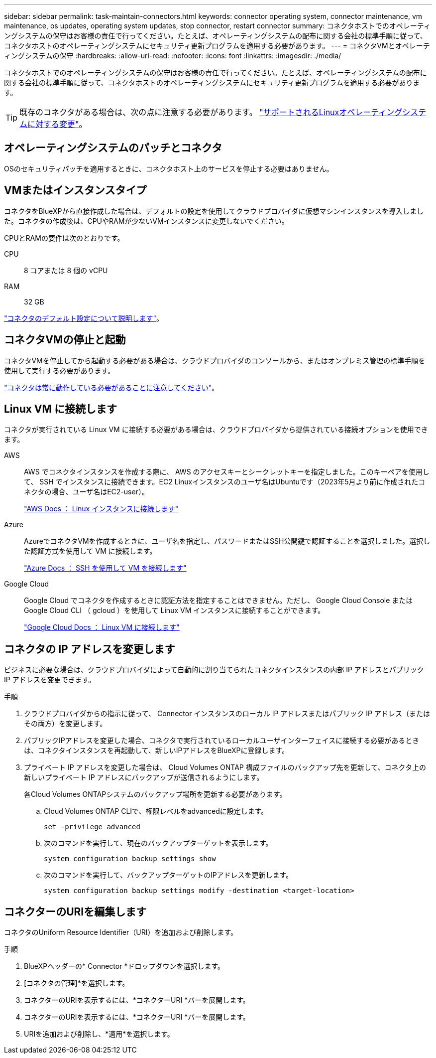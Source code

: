 ---
sidebar: sidebar 
permalink: task-maintain-connectors.html 
keywords: connector operating system, connector maintenance, vm maintenance, os updates, operating system updates, stop connector, restart connector 
summary: コネクタホストでのオペレーティングシステムの保守はお客様の責任で行ってください。たとえば、オペレーティングシステムの配布に関する会社の標準手順に従って、コネクタホストのオペレーティングシステムにセキュリティ更新プログラムを適用する必要があります。 
---
= コネクタVMとオペレーティングシステムの保守
:hardbreaks:
:allow-uri-read: 
:nofooter: 
:icons: font
:linkattrs: 
:imagesdir: ./media/


[role="lead"]
コネクタホストでのオペレーティングシステムの保守はお客様の責任で行ってください。たとえば、オペレーティングシステムの配布に関する会社の標準手順に従って、コネクタホストのオペレーティングシステムにセキュリティ更新プログラムを適用する必要があります。


TIP: 既存のコネクタがある場合は、次の点に注意する必要があります。 link:reference-connector-operating-system-changes.html["サポートされるLinuxオペレーティングシステムに対する変更"]。



== オペレーティングシステムのパッチとコネクタ

OSのセキュリティパッチを適用するときに、コネクタホスト上のサービスを停止する必要はありません。



== VMまたはインスタンスタイプ

コネクタをBlueXPから直接作成した場合は、デフォルトの設定を使用してクラウドプロバイダに仮想マシンインスタンスを導入しました。コネクタの作成後は、CPUやRAMが少ないVMインスタンスに変更しないでください。

CPUとRAMの要件は次のとおりです。

CPU:: 8 コアまたは 8 個の vCPU
RAM:: 32 GB


link:reference-connector-default-config.html["コネクタのデフォルト設定について説明します"]。



== コネクタVMの停止と起動

コネクタVMを停止してから起動する必要がある場合は、クラウドプロバイダのコンソールから、またはオンプレミス管理の標準手順を使用して実行する必要があります。

link:concept-connectors.html#connectors-must-be-operational-at-all-times["コネクタは常に動作している必要があることに注意してください"]。



== Linux VM に接続します

コネクタが実行されている Linux VM に接続する必要がある場合は、クラウドプロバイダから提供されている接続オプションを使用できます。

AWS:: AWS でコネクタインスタンスを作成する際に、 AWS のアクセスキーとシークレットキーを指定しました。このキーペアを使用して、 SSH でインスタンスに接続できます。EC2 Linuxインスタンスのユーザ名はUbuntuです（2023年5月より前に作成されたコネクタの場合、ユーザ名はEC2-user）。
+
--
https://docs.aws.amazon.com/AWSEC2/latest/UserGuide/AccessingInstances.html["AWS Docs ： Linux インスタンスに接続します"^]

--
Azure:: AzureでコネクタVMを作成するときに、ユーザ名を指定し、パスワードまたはSSH公開鍵で認証することを選択しました。選択した認証方式を使用して VM に接続します。
+
--
https://docs.microsoft.com/en-us/azure/virtual-machines/linux/mac-create-ssh-keys#ssh-into-your-vm["Azure Docs ： SSH を使用して VM を接続します"^]

--
Google Cloud:: Google Cloud でコネクタを作成するときに認証方法を指定することはできません。ただし、 Google Cloud Console または Google Cloud CLI （ gcloud ）を使用して Linux VM インスタンスに接続することができます。
+
--
https://cloud.google.com/compute/docs/instances/connecting-to-instance["Google Cloud Docs ： Linux VM に接続します"^]

--




== コネクタの IP アドレスを変更します

ビジネスに必要な場合は、クラウドプロバイダによって自動的に割り当てられたコネクタインスタンスの内部 IP アドレスとパブリック IP アドレスを変更できます。

.手順
. クラウドプロバイダからの指示に従って、 Connector インスタンスのローカル IP アドレスまたはパブリック IP アドレス（またはその両方）を変更します。
. パブリックIPアドレスを変更した場合、コネクタで実行されているローカルユーザインターフェイスに接続する必要があるときは、コネクタインスタンスを再起動して、新しいIPアドレスをBlueXPに登録します。
. プライベート IP アドレスを変更した場合は、 Cloud Volumes ONTAP 構成ファイルのバックアップ先を更新して、コネクタ上の新しいプライベート IP アドレスにバックアップが送信されるようにします。
+
各Cloud Volumes ONTAPシステムのバックアップ場所を更新する必要があります。

+
.. Cloud Volumes ONTAP CLIで、権限レベルをadvancedに設定します。
+
[source, cli]
----
set -privilege advanced
----
.. 次のコマンドを実行して、現在のバックアップターゲットを表示します。
+
[source, cli]
----
system configuration backup settings show
----
.. 次のコマンドを実行して、バックアップターゲットのIPアドレスを更新します。
+
[source, cli]
----
system configuration backup settings modify -destination <target-location>
----






== コネクターのURIを編集します

コネクタのUniform Resource Identifier（URI）を追加および削除します。

.手順
. BlueXPヘッダーの* Connector *ドロップダウンを選択します。
. [コネクタの管理]*を選択します。
. コネクターのURIを表示するには、*コネクターURI *バーを展開します。
. コネクターのURIを表示するには、*コネクターURI *バーを展開します。
. URIを追加および削除し、*適用*を選択します。

